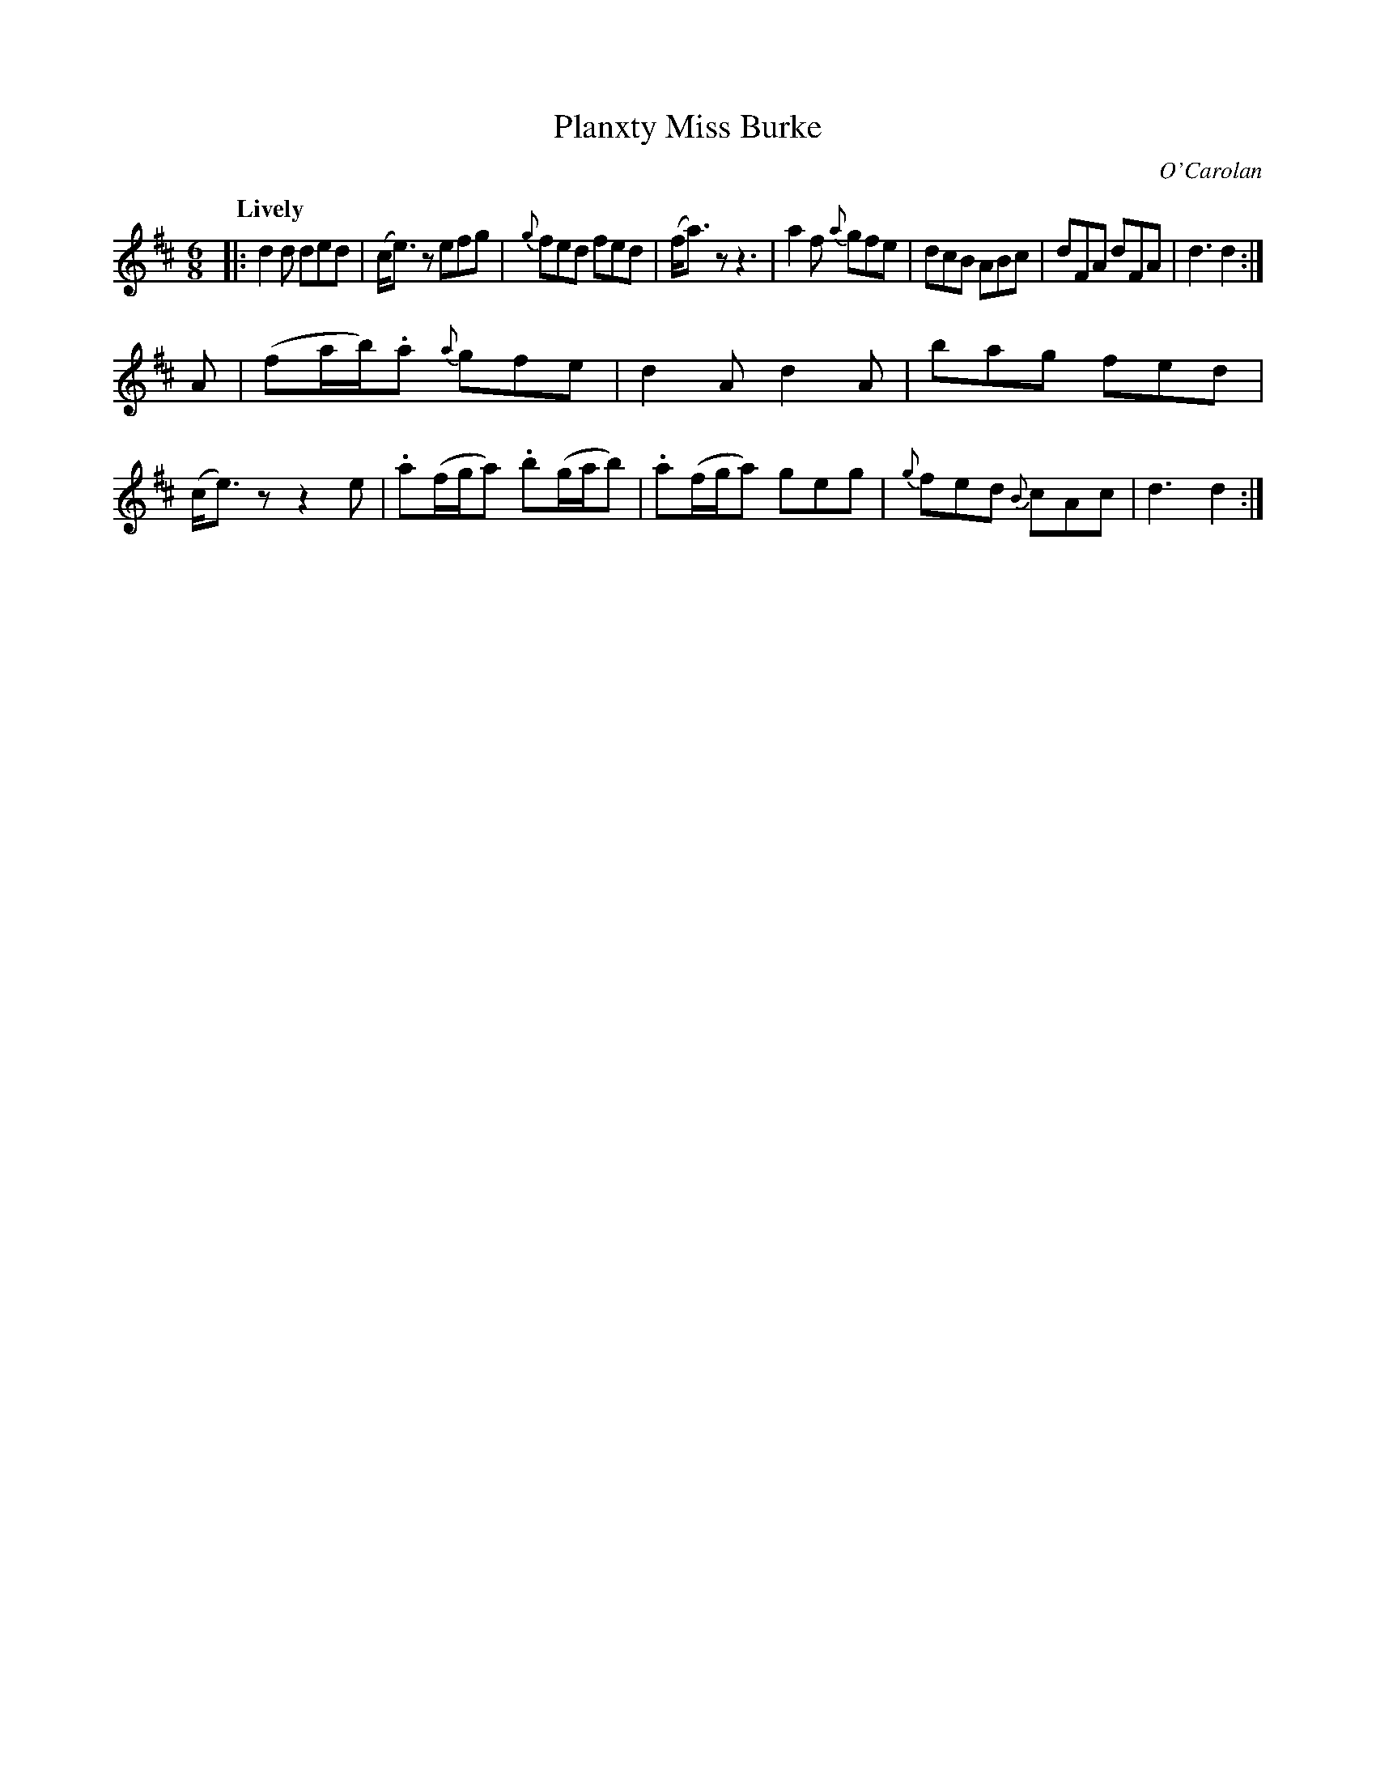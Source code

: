 X: 672
T: Planxty Miss Burke
C: O'Carolan
B: O'Neill's 672
Z: 1997 by John Chambers <jc:trillian.mit.edu>
Q: "Lively"
N: The second section has a repeat at the end but not at the beginning.
M: 6/8
L: 1/8
K: D
|:\
d2d ded | (c<e)z efg | {g}fed fed | (f<a)z z3 |\
a2f {a}gfe | dcB ABc | dFA dFA | d3 d2 :|
A |\
(fa/b/).a {a}gfe | d2A d2A | bag fed | (c<e)z z2e |\
.a(f/g/a) .b(g/a/b) | .a(f/g/a) geg | {g}fed {B}cAc | d3 d2 :|

